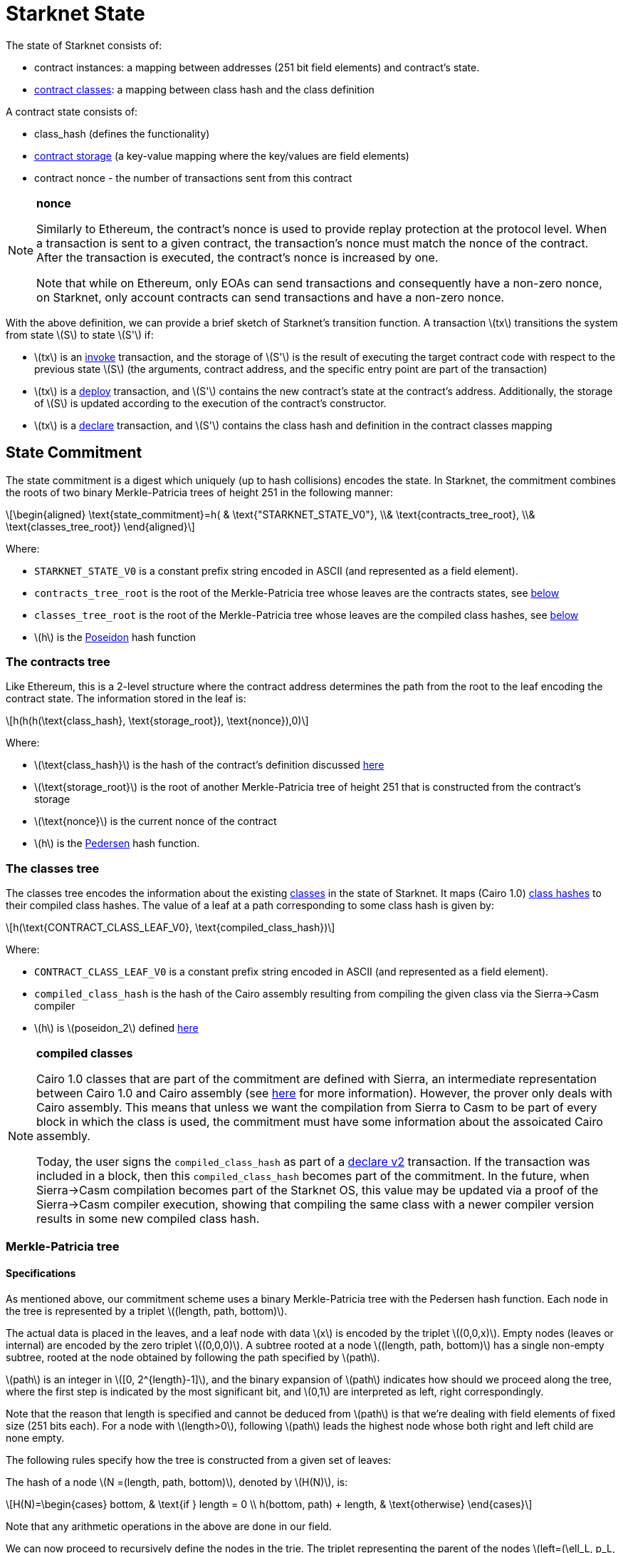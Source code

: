 [id="starknet_state"]
= Starknet State

:stem: latexmath

The state of Starknet consists of:

* contract instances: a mapping between addresses (251 bit field elements) and contract's state.
* xref:architecture_and_concepts:Contracts/contract-classes.adoc[contract classes]: a mapping between class hash and the class definition

A contract state consists of:

* class_hash (defines the functionality)
* xref:../Contracts/contract-storage.adoc[contract storage] (a key-value mapping where the key/values are field elements)
* contract nonce - the number of transactions sent from this contract

// TODO Ariel 04/09: replace this note with a reference to account abstraction / nonce section

[NOTE]
====
*nonce*

Similarly to Ethereum, the contract's nonce is used to provide replay protection at the protocol level. When a transaction is sent to a given contract, the transaction's nonce must match the nonce of the contract. After the transaction is executed, the contract's nonce is increased by one.

Note that while on Ethereum, only EOAs can send transactions and consequently have a non-zero nonce, on Starknet, only account contracts can send transactions and have a non-zero nonce.
====

With the above definition, we can provide a brief sketch of Starknet's transition function. A transaction stem:[$tx$] transitions the system from state stem:[$S$] to state stem:[$S'$] if:

* stem:[$tx$] is an xref:../Blocks/transactions.adoc#invoke-transaction[invoke] transaction, and the storage of stem:[$S'$] is the result of executing the target contract code with respect to the previous state stem:[$S$] (the arguments, contract address, and the specific entry point are part of the transaction)
* stem:[$tx$] is a xref:../Blocks/transactions.adoc#deploy-transaction[deploy] transaction, and stem:[$S'$] contains the new contract's state at the contract's address. Additionally, the storage of stem:[$S$] is updated according to the execution of the contract's constructor.
* stem:[$tx$] is a xref:../Blocks/transactions.adoc#declare-transaction[declare] transaction, and stem:[$S'$] contains the class hash and definition in the contract classes mapping

[id="state_commitment"]
== State Commitment

The state commitment is a digest which uniquely (up to hash collisions) encodes the state.
In Starknet, the commitment combines the roots of two binary Merkle-Patricia trees of height 251 in the following manner:

[stem]
++++
\begin{aligned}
\text{state_commitment}=h( & \text{"STARKNET_STATE_V0"}, \\& \text{contracts_tree_root}, \\& \text{classes_tree_root})
\end{aligned}
++++

Where:

* `STARKNET_STATE_V0` is a constant prefix string encoded in ASCII (and represented as a field element).
* `contracts_tree_root` is the root of the Merkle-Patricia tree whose leaves are the contracts states, see xref:#contracts_tree[below]
* `classes_tree_root` is the root of the Merkle-Patricia tree whose leaves are the compiled class hashes, see xref:#classes_tree[below]
* stem:[$h$] is the xref:../Hashing/hash-functions.adoc#poseidon_array_hash[Poseidon] hash function

[id="contracts_tree"]
=== The contracts tree

Like Ethereum, this is a 2-level structure where the contract address determines the path from the root to the leaf encoding the contract state. The information stored in the leaf is:

[stem]
++++
h(h(h(\text{class_hash}, \text{storage_root}), \text{nonce}),0)
++++

Where:

* stem:[$\text{class_hash}$] is the hash of the contract's definition discussed xref:documentation:architecture_and_concepts:Contracts/class-hash.adoc[here]
* stem:[$\text{storage_root}$] is the root of another Merkle-Patricia tree of height 251 that is constructed from the contract's storage
* stem:[$\text{nonce}$] is the current nonce of the contract
* stem:[$h$] is the xref:../Hashing/hash-functions.adoc#pedersen_array_hash[Pedersen] hash function.

[id="classes_tree"]
=== The classes tree

The classes tree encodes the information about the existing xref:../Contracts/contract-classes.adoc#[classes] in the state of Starknet. It maps (Cairo 1.0) xref:../Contracts/class-hash.adoc#cairo1_class[class hashes] to their
compiled class hashes. The value of a leaf at a path corresponding to some class hash is given by:

[stem]
++++
h(\text{CONTRACT_CLASS_LEAF_V0}, \text{compiled_class_hash})
++++

Where:

* `CONTRACT_CLASS_LEAF_V0` is a constant prefix string encoded in ASCII (and represented as a field element).
* `compiled_class_hash` is the hash of the Cairo assembly resulting from compiling the given class via the Sierra&rarr;Casm compiler
* stem:[$h$] is stem:[$poseidon_2$] defined xref:../Hashing/hash-functions.adoc#poseidon_hash[here]

[NOTE]
====
*compiled classes*

Cairo 1.0 classes that are part of the commitment are defined with Sierra, an intermediate representation between Cairo 1.0 and Cairo assembly (see xref:architecture_and_concepts:Contracts/cairo-1-and-sierra.adoc[here] for more information).
However, the prover only deals with Cairo assembly.
This means that unless we want the compilation from Sierra to Casm to be part of every block in which the class is used, the commitment must have some information about the assoicated Cairo assembly.

Today, the user signs the `compiled_class_hash` as part of a xref:../Blocks/transactions.adoc#declare_v2[declare v2] transaction. If the transaction was included in a block, then this `compiled_class_hash` becomes part of the commitment.
In the future, when Sierra&rarr;Casm compilation becomes part of the Starknet OS, this value may be updated via a proof of the Sierra&rarr;Casm compiler execution, showing that compiling the same class with a newer compiler version results in some new compiled class hash.
====

[merkle_patricia_tree]
=== Merkle-Patricia tree

[specifications]
==== Specifications

As mentioned above, our commitment scheme uses a binary Merkle-Patricia tree with the Pedersen hash function. Each node in the tree is represented by a triplet stem:[$(length, path, bottom)$].

The actual data is placed in the leaves, and a leaf node with data stem:[$x$] is encoded by the triplet stem:[$(0,0,x)$]. Empty nodes (leaves or internal) are encoded by the zero triplet stem:[$(0,0,0)$]. A subtree rooted at a node stem:[$(length, path, bottom)$] has a single non-empty subtree, rooted at the node obtained by following the path specified by stem:[$path$].

stem:[$path$] is an integer in stem:[$[0, 2^{length}-1\]$], and the binary expansion of stem:[$path$] indicates how should we proceed along the tree, where the first step is indicated by the most significant bit, and stem:[$0,1$] are interpreted as left, right correspondingly.

Note that the reason that length is specified and cannot be deduced from stem:[$path$] is that we're dealing with field elements of fixed size (251 bits each). For a node with stem:[$length>0$], following stem:[$path$] leads the highest node whose both right and left child are none empty.

The following rules specify how the tree is constructed from a given set of leaves:

The hash of a node stem:[$N =(length, path, bottom)$], denoted by stem:[$H(N)$], is:

[stem]
++++
H(N)=\begin{cases}
bottom, & \text{if } length = 0 \\
h(bottom, path) + length, & \text{otherwise}
\end{cases}
++++

Note that any arithmetic operations in the above are done in our field.

We can now proceed to recursively define the nodes in the trie. The triplet representing the parent of the nodes
stem:[$left=(\ell_L, p_L, b_L)$], stem:[$right=(\ell_R, p_R, b_R)$] is given by:

[stem]
++++
parent=
\begin{cases}
(0,0,0), & \text{if } left=right=(0,0,0)\\
(\ell_L + 1, p_L, b_L), & \text{if } right=(0,0,0) \text{ and } left \neq (0,0,0)\\
(\ell_R + 1, p_R + 2^{\ell_R}, b_R), & \text{if } right\neq (0,0,0) \text{ and } left = (0,0,0)\\
(0, 0, h(H(left), H(right))), & \text{otherwise}
\end{cases}
++++

[id="example_trie"]
.Example Trie

We now show an example of the construction of a height 3 Merkle-Patricia tree from the leaves stem:[$[0,0,1,0,0,1,0,0\]$]:

image::trie.png[trie]

Where stem:[$r=h(H(2,2,1),H((2,1,1))$]. Note that in our example there is no skipping from the root (length is zero), so the final commitment to the tree will be stem:[$H((0,0,r))=r$].

Suppose that we want to prove, with respect to the commitment we have just computed, that the value of the leaf whose path is given by stem:[$101$] is stem:[$1$]. In a standard Merkle tree, the proof would have consisted of data from three nodes (siblings along the path to the root).

Here, since the tree is sparse, we only need to send the two children of the root stem:[$(2,2,1), (2,1,1)$]. This suffices to reproduce the commitment stem:[$r$], and since the height of the tree, stem:[$3$], is known and fixed, we know that the path stem:[$01$] of length stem:[$2$] specified by the right child stem:[$(2,1,1)$] leads us to the desired leaf.
